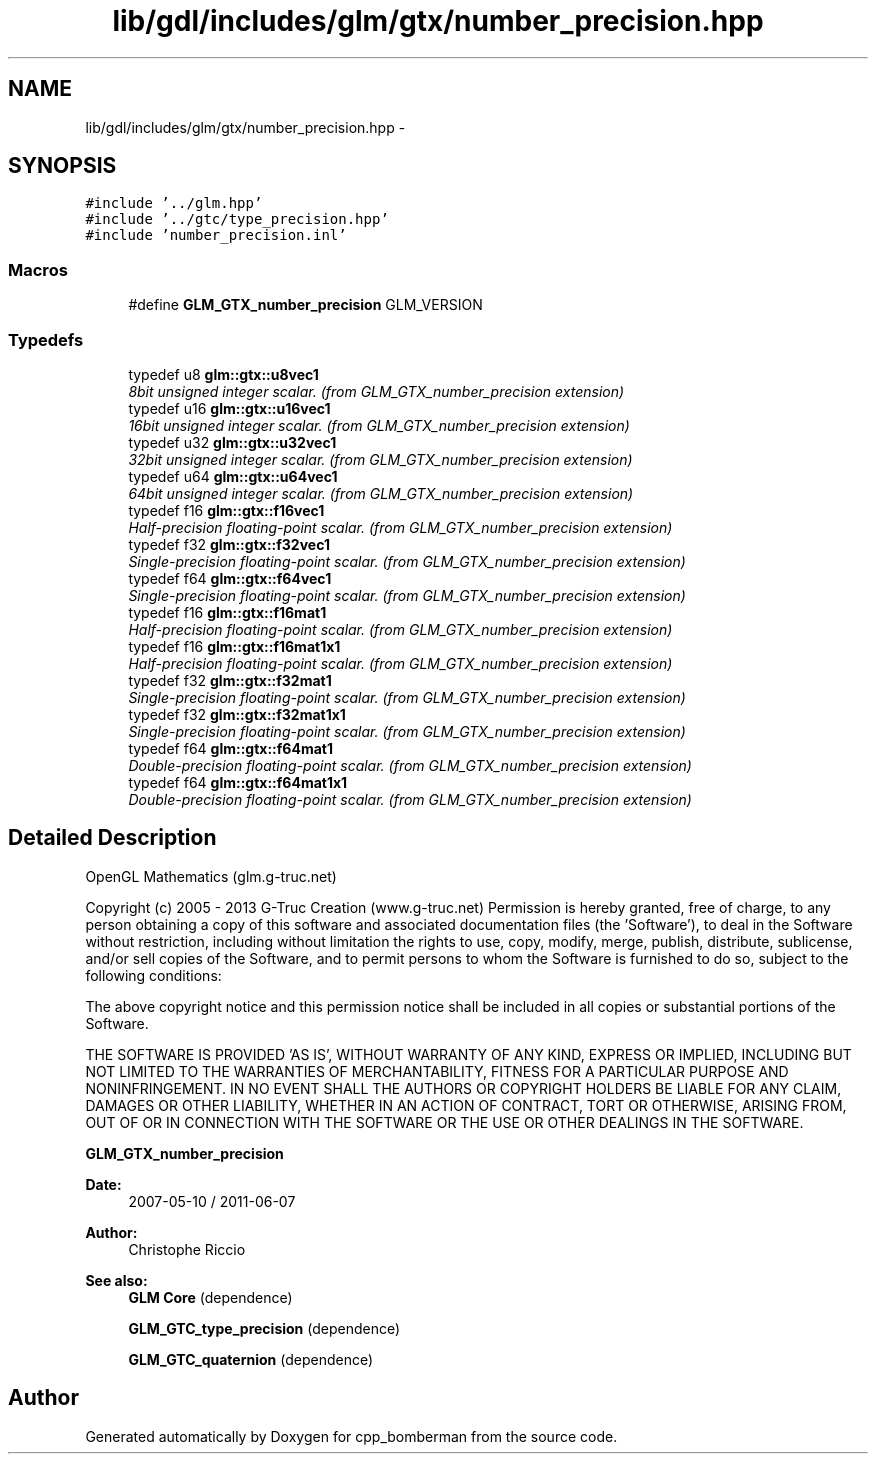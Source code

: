 .TH "lib/gdl/includes/glm/gtx/number_precision.hpp" 3 "Sun Jun 7 2015" "Version 0.42" "cpp_bomberman" \" -*- nroff -*-
.ad l
.nh
.SH NAME
lib/gdl/includes/glm/gtx/number_precision.hpp \- 
.SH SYNOPSIS
.br
.PP
\fC#include '\&.\&./glm\&.hpp'\fP
.br
\fC#include '\&.\&./gtc/type_precision\&.hpp'\fP
.br
\fC#include 'number_precision\&.inl'\fP
.br

.SS "Macros"

.in +1c
.ti -1c
.RI "#define \fBGLM_GTX_number_precision\fP   GLM_VERSION"
.br
.in -1c
.SS "Typedefs"

.in +1c
.ti -1c
.RI "typedef u8 \fBglm::gtx::u8vec1\fP"
.br
.RI "\fI8bit unsigned integer scalar\&. (from GLM_GTX_number_precision extension) \fP"
.ti -1c
.RI "typedef u16 \fBglm::gtx::u16vec1\fP"
.br
.RI "\fI16bit unsigned integer scalar\&. (from GLM_GTX_number_precision extension) \fP"
.ti -1c
.RI "typedef u32 \fBglm::gtx::u32vec1\fP"
.br
.RI "\fI32bit unsigned integer scalar\&. (from GLM_GTX_number_precision extension) \fP"
.ti -1c
.RI "typedef u64 \fBglm::gtx::u64vec1\fP"
.br
.RI "\fI64bit unsigned integer scalar\&. (from GLM_GTX_number_precision extension) \fP"
.ti -1c
.RI "typedef f16 \fBglm::gtx::f16vec1\fP"
.br
.RI "\fIHalf-precision floating-point scalar\&. (from GLM_GTX_number_precision extension) \fP"
.ti -1c
.RI "typedef f32 \fBglm::gtx::f32vec1\fP"
.br
.RI "\fISingle-precision floating-point scalar\&. (from GLM_GTX_number_precision extension) \fP"
.ti -1c
.RI "typedef f64 \fBglm::gtx::f64vec1\fP"
.br
.RI "\fISingle-precision floating-point scalar\&. (from GLM_GTX_number_precision extension) \fP"
.ti -1c
.RI "typedef f16 \fBglm::gtx::f16mat1\fP"
.br
.RI "\fIHalf-precision floating-point scalar\&. (from GLM_GTX_number_precision extension) \fP"
.ti -1c
.RI "typedef f16 \fBglm::gtx::f16mat1x1\fP"
.br
.RI "\fIHalf-precision floating-point scalar\&. (from GLM_GTX_number_precision extension) \fP"
.ti -1c
.RI "typedef f32 \fBglm::gtx::f32mat1\fP"
.br
.RI "\fISingle-precision floating-point scalar\&. (from GLM_GTX_number_precision extension) \fP"
.ti -1c
.RI "typedef f32 \fBglm::gtx::f32mat1x1\fP"
.br
.RI "\fISingle-precision floating-point scalar\&. (from GLM_GTX_number_precision extension) \fP"
.ti -1c
.RI "typedef f64 \fBglm::gtx::f64mat1\fP"
.br
.RI "\fIDouble-precision floating-point scalar\&. (from GLM_GTX_number_precision extension) \fP"
.ti -1c
.RI "typedef f64 \fBglm::gtx::f64mat1x1\fP"
.br
.RI "\fIDouble-precision floating-point scalar\&. (from GLM_GTX_number_precision extension) \fP"
.in -1c
.SH "Detailed Description"
.PP 
OpenGL Mathematics (glm\&.g-truc\&.net)
.PP
Copyright (c) 2005 - 2013 G-Truc Creation (www\&.g-truc\&.net) Permission is hereby granted, free of charge, to any person obtaining a copy of this software and associated documentation files (the 'Software'), to deal in the Software without restriction, including without limitation the rights to use, copy, modify, merge, publish, distribute, sublicense, and/or sell copies of the Software, and to permit persons to whom the Software is furnished to do so, subject to the following conditions:
.PP
The above copyright notice and this permission notice shall be included in all copies or substantial portions of the Software\&.
.PP
THE SOFTWARE IS PROVIDED 'AS IS', WITHOUT WARRANTY OF ANY KIND, EXPRESS OR IMPLIED, INCLUDING BUT NOT LIMITED TO THE WARRANTIES OF MERCHANTABILITY, FITNESS FOR A PARTICULAR PURPOSE AND NONINFRINGEMENT\&. IN NO EVENT SHALL THE AUTHORS OR COPYRIGHT HOLDERS BE LIABLE FOR ANY CLAIM, DAMAGES OR OTHER LIABILITY, WHETHER IN AN ACTION OF CONTRACT, TORT OR OTHERWISE, ARISING FROM, OUT OF OR IN CONNECTION WITH THE SOFTWARE OR THE USE OR OTHER DEALINGS IN THE SOFTWARE\&.
.PP
\fBGLM_GTX_number_precision\fP
.PP
\fBDate:\fP
.RS 4
2007-05-10 / 2011-06-07 
.RE
.PP
\fBAuthor:\fP
.RS 4
Christophe Riccio
.RE
.PP
\fBSee also:\fP
.RS 4
\fBGLM Core\fP (dependence) 
.PP
\fBGLM_GTC_type_precision\fP (dependence) 
.PP
\fBGLM_GTC_quaternion\fP (dependence) 
.RE
.PP

.SH "Author"
.PP 
Generated automatically by Doxygen for cpp_bomberman from the source code\&.
